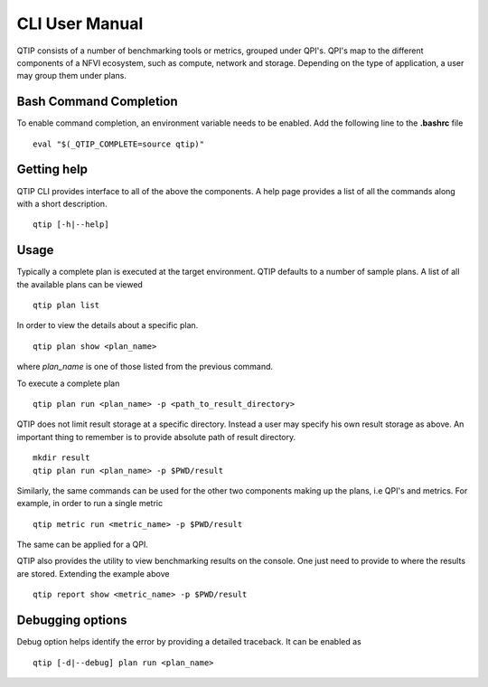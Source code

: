 .. This work is licensed under a Creative Commons Attribution 4.0 International License.
.. http://creativecommons.org/licenses/by/4.0


***************
CLI User Manual
***************

QTIP consists of a number of benchmarking tools or metrics, grouped under QPI's. QPI's map to the different
components of a NFVI ecosystem, such as compute, network and storage. Depending on the type of application,
a user may group them under plans.

Bash Command Completion
=======================

To enable command completion, an environment variable needs to be enabled.
Add the following line to the **.bashrc** file
::

  eval "$(_QTIP_COMPLETE=source qtip)"

Getting help
============

QTIP CLI provides interface to all of the above the components. A help page provides a list of all the commands
along with a short description.
::

  qtip [-h|--help]

Usage
=====
Typically a complete plan is executed at the target environment. QTIP defaults to a number of sample plans.
A list of all the available plans can be viewed
::

  qtip plan list

In order to view the details about a specific plan.
::

  qtip plan show <plan_name>

where *plan_name* is one of those listed from the previous command.

To execute a complete plan
::

  qtip plan run <plan_name> -p <path_to_result_directory>

QTIP does not limit result storage at a specific directory. Instead a user may specify his own result storage
as above. An important thing to remember is to provide absolute path of result directory.
::

  mkdir result
  qtip plan run <plan_name> -p $PWD/result

Similarly, the same commands can be used for the other two components making up the plans, i.e QPI's and metrics.
For example, in order to run a single metric
::

  qtip metric run <metric_name> -p $PWD/result

The same can be applied for a QPI.

QTIP also provides the utility to view benchmarking results on the console. One just need to provide to where
the results are stored. Extending the example above
::

  qtip report show <metric_name> -p $PWD/result

Debugging options
=================

Debug option helps identify the error by providing a detailed traceback. It can be enabled as
::

  qtip [-d|--debug] plan run <plan_name>
